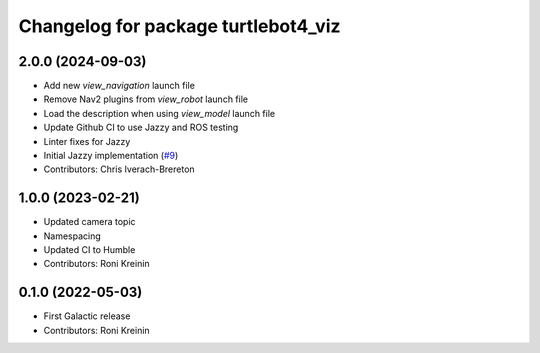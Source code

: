 ^^^^^^^^^^^^^^^^^^^^^^^^^^^^^^^^^^^^
Changelog for package turtlebot4_viz
^^^^^^^^^^^^^^^^^^^^^^^^^^^^^^^^^^^^

2.0.0 (2024-09-03)
------------------
* Add new `view_navigation` launch file
* Remove Nav2 plugins from `view_robot` launch file
* Load the description when using `view_model` launch file
* Update Github CI to use Jazzy and ROS testing
* Linter fixes for Jazzy
* Initial Jazzy implementation (`#9 <https://github.com/turtlebot/turtlebot4_desktop/issues/9>`_)
* Contributors: Chris Iverach-Brereton

1.0.0 (2023-02-21)
------------------
* Updated camera topic
* Namespacing
* Updated CI to Humble
* Contributors: Roni Kreinin

0.1.0 (2022-05-03)
------------------
* First Galactic release
* Contributors: Roni Kreinin
